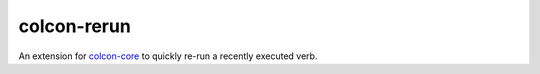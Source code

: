 colcon-rerun
============

An extension for `colcon-core <https://github.com/colcon/colcon-core>`_ to quickly re-run a recently executed verb.


